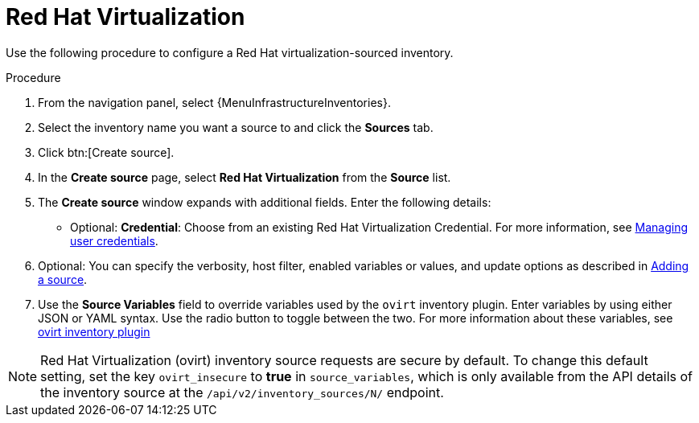 [id="proc-controller-inv-source-rh-virt"]

= Red Hat Virtualization

Use the following procedure to configure a Red Hat virtualization-sourced inventory.

.Procedure
. From the navigation panel, select {MenuInfrastructureInventories}.
. Select the inventory name you want a source to and click the *Sources* tab.
. Click btn:[Create source].
. In the *Create source* page, select *Red Hat Virtualization* from the *Source* list.
. The *Create source* window expands with additional fields.
Enter the following details:

* Optional: *Credential*: Choose from an existing Red Hat Virtualization Credential.
For more information, see xref:controller-credentials[Managing user credentials].
. Optional: You can specify the verbosity, host filter, enabled variables or values, and update options as described in xref:proc-controller-add-source[Adding a source].
. Use the *Source Variables* field to override variables used by the `ovirt` inventory plugin.
Enter variables by using either JSON or YAML syntax.
Use the radio button to toggle between the two.
For more information about these variables, see link:https://console.redhat.com/ansible/automation-hub/repo/published/redhat/rhv/content/inventory/ovirt[ovirt inventory plugin]
//+
//image:inventories-create-source-rhv-example.png[Inventories- create source - RHV example]

[NOTE]
====
Red Hat Virtualization (ovirt) inventory source requests are secure by default.
To change this default setting, set the key `ovirt_insecure` to *true* in `source_variables`, which is only available from the API details of the inventory source at the `/api/v2/inventory_sources/N/` endpoint.
====
